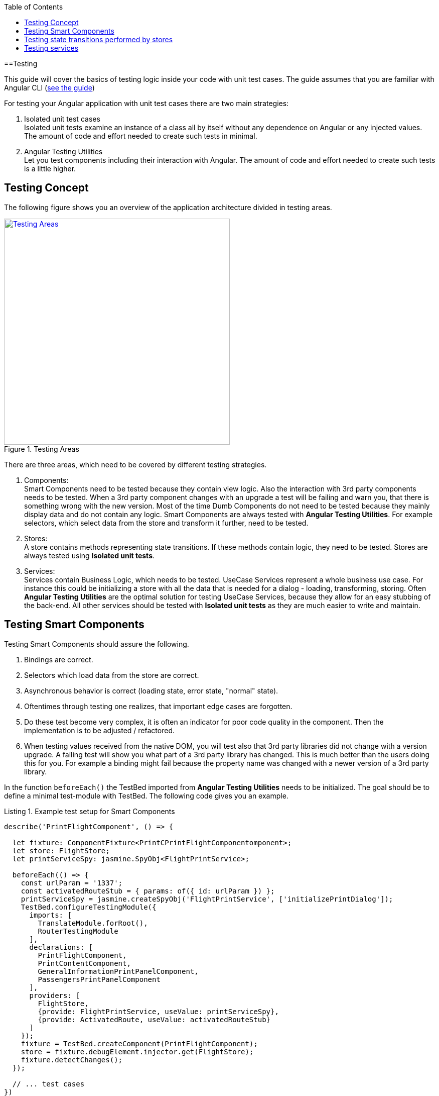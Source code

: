 :toc: macro

ifdef::env-github[]
:tip-caption: :bulb:
:note-caption: :information_source:
:important-caption: :heavy_exclamation_mark:
:caution-caption: :fire:
:warning-caption: :warning:
endif::[]

toc::[]
:idprefix:
:idseparator: -
:reproducible:
:source-highlighter: rouge
:listing-caption: Listing

==Testing

This guide will cover the basics of testing logic inside your code with unit test cases.
The guide assumes that you are familiar with Angular CLI (link:guide-working-with-angular-cli[see the guide])

For testing your Angular application with unit test cases there are two main strategies:

1. Isolated unit test cases +
Isolated unit tests examine an instance of a class all by itself without any dependence on Angular or any injected values.
The amount of code and effort needed to create such tests in minimal.

2. Angular Testing Utilities +
Let you test components including their interaction with Angular.
The amount of code and effort needed to create such tests is a little higher.

== Testing Concept

The following figure shows you an overview of the application architecture divided in testing areas.

.Testing Areas
image::images/testing-areas.svg["Testing Areas", width="450", link="images/testing-areas.svg"]

There are three areas, which need to be covered by different testing strategies.

1. Components: +
Smart Components need to be tested because they contain view logic.
Also the interaction with 3rd party components needs to be tested.
When a 3rd party component changes with an upgrade a test will be failing and warn you, that there is something wrong with the new version.
Most of the time Dumb Components do not need to be tested because they mainly display data and do not contain any logic.
Smart Components are always tested with *Angular Testing Utilities*.
For example selectors, which select data from the store and transform it further, need to be tested.

2. Stores: +
A store contains methods representing state transitions.
If these methods contain logic, they need to be tested.
Stores are always tested using *Isolated unit tests*.

3. Services: +
Services contain Business Logic, which needs to be tested.
UseCase Services represent a whole business use case.
For instance this could be initializing a store with all the data that is needed for a dialog - loading, transforming, storing.
Often *Angular Testing Utilities* are the optimal solution for testing UseCase Services, because they allow for an easy stubbing of the back-end.
All other services should be tested with *Isolated unit tests* as they are much easier to write and maintain.

== Testing Smart Components

Testing Smart Components should assure the following.

1. Bindings are correct.
2. Selectors which load data from the store are correct.
3. Asynchronous behavior is correct (loading state, error state, "normal" state).
4. Oftentimes through testing one realizes, that important edge cases are forgotten.
5. Do these test become very complex, it is often an indicator for poor code quality in the component.
Then the implementation is to be adjusted / refactored.
6. When testing values received from the native DOM, you will test also that 3rd party libraries did not change with a version upgrade.
A failing test will show you what part of a 3rd party library has changed.
This is much better than the users doing this for you.
For example a binding might fail because the property name was changed with a newer version of a 3rd party library.

In the function `beforeEach()` the TestBed imported from *Angular Testing Utilities* needs to be initialized.
The goal should be to define a minimal test-module with TestBed.
The following code gives you an example.

.Example test setup for Smart Components
[source,ts]
----
describe('PrintFlightComponent', () => {

  let fixture: ComponentFixture<PrintCPrintFlightComponentomponent>;
  let store: FlightStore;
  let printServiceSpy: jasmine.SpyObj<FlightPrintService>;

  beforeEach(() => {
    const urlParam = '1337';
    const activatedRouteStub = { params: of({ id: urlParam }) };
    printServiceSpy = jasmine.createSpyObj('FlightPrintService', ['initializePrintDialog']);
    TestBed.configureTestingModule({
      imports: [
        TranslateModule.forRoot(),
        RouterTestingModule
      ],
      declarations: [
        PrintFlightComponent,
        PrintContentComponent,
        GeneralInformationPrintPanelComponent,
        PassengersPrintPanelComponent
      ],
      providers: [
        FlightStore,
        {provide: FlightPrintService, useValue: printServiceSpy},
        {provide: ActivatedRoute, useValue: activatedRouteStub}
      ]
    });
    fixture = TestBed.createComponent(PrintFlightComponent);
    store = fixture.debugElement.injector.get(FlightStore);
    fixture.detectChanges();
  });

  // ... test cases
})
----

It is important:

* Use `RouterTestingModule` instead of `RouterModule`
* Use `TranslateModule.forRoot()` without translations
This way you can test language-neutral without translation marks.
* Do not add a whole module from your application - in declarations add the tested Smart Component with all its Dumb Components
* The store should never be stubbed.
If you need a complex test setup, just use the regular methods defined on the store.
* Stub all services used by the Smart Component.
These are mostly UseCase services.
They should not be tested by these tests.
Only the correct call to their functions should be assured.
The logic inside the UseCase services is tested with separate tests.
* `detectChanges()` performance an Angular Change Detection cycle (Angular refreshes all the bindings present in the view)
* `tick()` performance a virtual macro task, `tick(1000)` is equal to the virtual passing of 1s.

The following test cases show the testing strategy in action.

.Example
[source,ts]
----
it('calls initializePrintDialog for url parameter 1337', fakeAsync(() => {
  expect(printServiceSpy.initializePrintDialog).toHaveBeenCalledWith(1337);
}));

it('creates correct loading subtitle', fakeAsync(() => {
  store.setPrintStateLoading(123);
  tick();
  fixture.detectChanges();

  const subtitle = fixture.debugElement.query(By.css('app-header-element .print-header-container span:last-child'));
  expect(subtitle.nativeElement.textContent).toBe('PRINT_HEADER.FLIGHT STATE.IS_LOADING');
}));

it('creates correct subtitle for loaded flight', fakeAsync(() => {
  store.setPrintStateLoadedSuccess({
    id: 123,
    description: 'Description',
    iata: 'FRA',
    name: 'Frankfurt',
    // ...
  });
  tick();
  fixture.detectChanges();

  const subtitle = fixture.debugElement.query(By.css('app-header-element .print-header-container span:last-child'));
  expect(subtitle.nativeElement.textContent).toBe('PRINT_HEADER.FLIGHT "FRA (Frankfurt)" (ID: 123)');
}));
----

The examples show the basic testing method

* Set the store to a well-defined state
* check if the component displays the correct values
* ... via checking values inside the native DOM.

== Testing state transitions performed by stores

Stores are always tested with *Isolated unit tests*.

Actions triggered by `dispatchAction()` calls are asynchronously performed to alter the state.
A good solution to test such a state transition is to use the done callback from Jasmine.

.Example for testing a store
[source,ts]
----
let sut: FlightStore;

beforeEach(() => {
  sut = new FlightStore();
});

it('setPrintStateLoading sets print state to loading', (done: Function) => {
  sut.setPrintStateLoading(4711);

  sut.state$.pipe(first()).subscribe(result => {
    expect(result.print.isLoading).toBe(true);
    expect(result.print.loadingId).toBe(4711);
    done();
  });
});

it('toggleRowChecked adds flight with given id to selectedValues Property', (done: Function) => {
  const flight: FlightTO = {
    id: 12
    // dummy data
  };
  sut.setRegisterabgleichListe([flight]);
  sut.toggleRowChecked(12);

  sut.state$.pipe(first()).subscribe(result => {
    expect(result.selectedValues).toContain(flight);
    done();
  });
});
----

== Testing services

When testing services both strategies - *Isolated unit tests* and *Angular Testing Utilities* - are valid options.

The goal of such tests are

* assuring the behavior for valid data.
* assuring the behavior for invalid data.
* documenting functionality
* save performing refactoring
* thinking about edge case behavior while testing

For simple services *Isolated unit tests* can be written.
Writing these tests takes lesser effort and they can be written very fast.

The following listing gives an example of such tests.

.Testing a simple services with *Isolated unit tests*
[source,ts]
----
let sut: IsyDatePipe;

beforeEach(() => {
  sut = new IsyDatePipe();
});

it('transform should return empty string if input value is empty', () => {
  expect(sut.transform('')).toBe('');
});

it('transform should return empty string if input value is null', () => {
  expect(sut.transform(undefined)).toBe('');
});

// ...more tests
----

For testing Use Case services the Angular Testing Utilities should be used. 
The following listing gives an example.

.Test setup for testing use case services with Angular Testing Utilities
[source,ts]
----
let sut: FlightPrintService;
let store: FlightStore;
let httpController: HttpTestingController;
let flightCalculationServiceStub: jasmine.SpyObj<FlightCalculationService>;
const flight: FlightTo = {
  // ... valid dummy data
};

beforeEach(() => {
  flightCalculationServiceStub = jasmine.createSpyObj('FlightCalculationService', ['getFlightType']);
  flightCalculationServiceStub.getFlightType.and.callFake((catalog: string, type: string, key: string) => of(`${key}_long`));
  TestBed.configureTestingModule({
    imports: [
      HttpClientTestingModule,
      RouterTestingModule,
    ],
    providers: [
      FlightPrintService,
      FlightStore,
      FlightAdapter,
      {provide: FlightCalculationService, useValue: flightCalculationServiceStub}
    ]
  });

  sut = TestBed.get(FlightPrintService);
  store = TestBed.get(FlightStore);
  httpController = TestBed.get(HttpTestingController);
});
----

When using TestBed, it is important

* to import `HttpClientTestingModule` for stubbing the back-end
* to import `RouterTestingModule` for stubbing the Angular router
* not to stub stores, adapters and business services
* to stub services from libraries like `FlightCalculationService` - the correct implementation of libraries should not be tested by these tests. 

Testing back-end communication looks like this:

.Testing back-end communication with `Angular HttpTestingController`
[source,ts]
----
it('loads flight if not present in store', fakeAsync(() => {
  sut.initializePrintDialog(1337);
  const processRequest = httpController.expectOne('/path/to/flight');
  processRequest.flush(flight);

  httpController.verify();
}));

it('does not load flight if present in store', fakeAsync(() => {
  const flight = {...flight, id: 4711};
  store.setRegisterabgleich(flight);

  sut.initializePrintDialog(4711);
  httpController.expectNone('/path/to/flight');

  httpController.verify();
}));
----

The first test assures a correct XHR request is performed if `initializePrintDialog()` is called and no data is in the store.
The second test assures no XHR request IST performed if the needed data is already in the store. 

The next steps are checks for the correct implementation of logic.

.Example testing a Use Case service
[source,ts]
----
it('creates flight destination for valid key in svz', fakeAsync(() => {
  const flightTo: FlightTo = {
    ...flight,
    id: 4712,
    profile: '77'
  };
  store.setFlight(flightTo);
  let result: FlightPrintContent|undefined;

  sut.initializePrintDialog(4712);
  store.select(s => s.print.content).subscribe(content => result = content);
  tick();

  expect(result!.destination).toBe('77_long (ID: 77)');
}));
----

